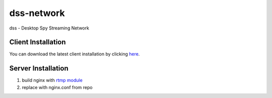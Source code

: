 dss-network
""""""""""""

dss - Desktop Spy Streaming Network

Client Installation
---------------------

You can download the latest client installation by clicking `here <https://raw.githubusercontent.com/MrFoxyGmFr/dss-network/dev/client/installer.py>`_.

Server Installation
--------------------

1. build nginx with `rtmp module <https://github.com/arut/nginx-rtmp-module>`_

2. replace with nginx.conf from repo
